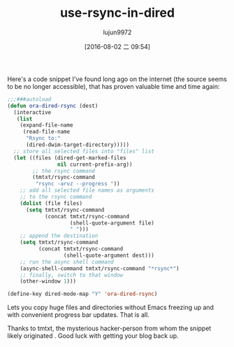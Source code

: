 #+TITLE: use-rsync-in-dired
#+URL: http://oremacs.com/2016/02/24/dired-rsync/                                                           
#+AUTHOR: lujun9972
#+CATEGORY: raw
#+DATE: [2016-08-02 二 09:54]
#+OPTIONS: ^:{}


Here's a code snippet I've found long ago on the internet (the source seems to be no longer accessible), that
has proven valuable time and time again:

#+BEGIN_SRC emacs-lisp
  ;;;###autoload
  (defun ora-dired-rsync (dest)
    (interactive
     (list
      (expand-file-name
       (read-file-name
        "Rsync to:"
        (dired-dwim-target-directory)))))
    ;; store all selected files into "files" list
    (let ((files (dired-get-marked-files
                  nil current-prefix-arg))
          ;; the rsync command
          (tmtxt/rsync-command
           "rsync -arvz --progress "))
      ;; add all selected file names as arguments
      ;; to the rsync command
      (dolist (file files)
        (setq tmtxt/rsync-command
              (concat tmtxt/rsync-command
                      (shell-quote-argument file)
                      " ")))
      ;; append the destination
      (setq tmtxt/rsync-command
            (concat tmtxt/rsync-command
                    (shell-quote-argument dest)))
      ;; run the async shell command
      (async-shell-command tmtxt/rsync-command "*rsync*")
      ;; finally, switch to that window
      (other-window 1)))

  (define-key dired-mode-map "Y" 'ora-dired-rsync)
#+END_SRC

Lets you copy huge files and directories without Emacs freezing up and with convenient progress bar updates.
That is all.

Thanks to tmtxt, the mysterious hacker-person from whom the snippet likely originated . Good luck with getting
your blog back up.
